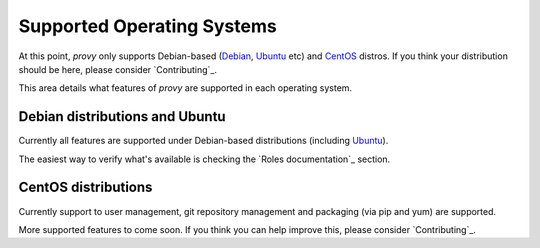 Supported Operating Systems
===========================

At this point, *provy* only supports Debian-based (`Debian <http://www.debian.org/>`_, `Ubuntu <http://www.ubuntu.com/>`_ etc) and `CentOS <http://www.centos.org/>`_ distros. If you think your distribution should be here, please consider `Contributing`_.

This area details what features of *provy* are supported in each operating system.

Debian distributions and Ubuntu
-------------------------------

.. image:: images/debian-logo.png
.. image:: images/ubuntu-logo.png

Currently all features are supported under Debian-based distributions (including `Ubuntu <http://www.ubuntu.com/>`_).

The easiest way to verify what's available is checking the `Roles documentation`_ section.

CentOS distributions
--------------------

.. image:: images/centos-logo.png

Currently support to user management, git repository management and packaging (via pip and yum) are supported.

More supported features to come soon. If you think you can help improve this, please consider `Contributing`_.